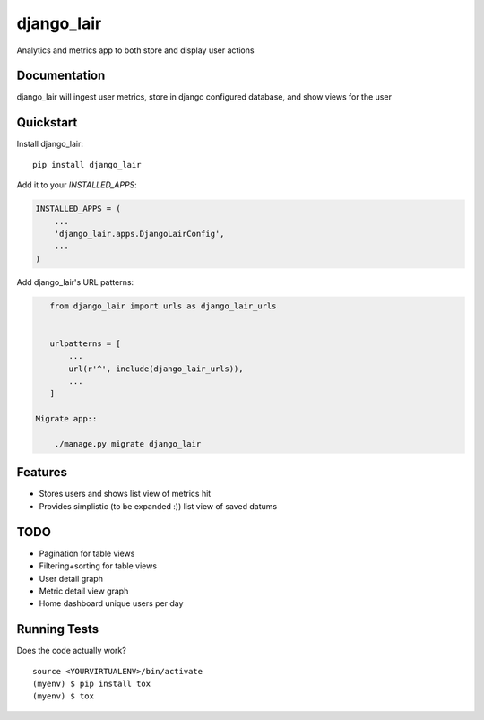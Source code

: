 =============================
django_lair
=============================

.. image:: https://badge.fury.io/py/django_lair.png
    :target: https://badge.fury.io/py/django_lair

.. image:: https://travis-ci.org/narfman0/django_lair.png?branch=master
    :target: https://travis-ci.org/narfman0/django_lair

Analytics and metrics app to both store and display user actions

Documentation
-------------

django_lair will ingest user metrics, store in django configured database,
and show views for the user

Quickstart
----------

Install django_lair::

    pip install django_lair

Add it to your `INSTALLED_APPS`:

.. code-block:: python

    INSTALLED_APPS = (
        ...
        'django_lair.apps.DjangoLairConfig',
        ...
    )

Add django_lair's URL patterns:

.. code-block:: python

    from django_lair import urls as django_lair_urls


    urlpatterns = [
        ...
        url(r'^', include(django_lair_urls)),
        ...
    ]

 Migrate app::

     ./manage.py migrate django_lair

Features
--------

* Stores users and shows list view of metrics hit
* Provides simplistic (to be expanded :)) list view of saved datums

TODO
----

* Pagination for table views
* Filtering+sorting for table views
* User detail graph
* Metric detail view graph
* Home dashboard unique users per day

Running Tests
-------------

Does the code actually work?

::

    source <YOURVIRTUALENV>/bin/activate
    (myenv) $ pip install tox
    (myenv) $ tox

